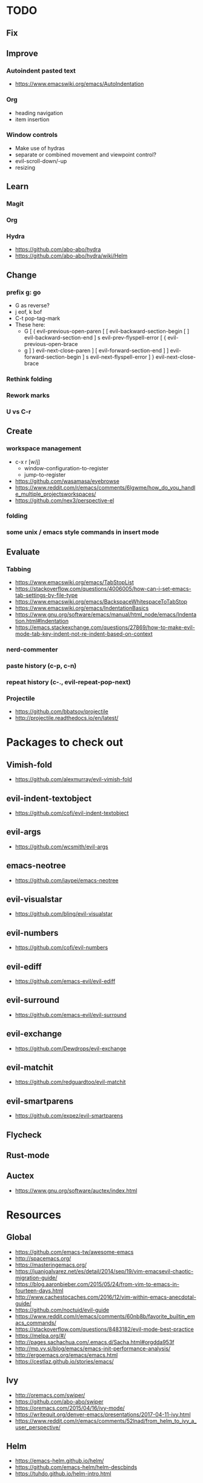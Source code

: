 * TODO
** Fix
** Improve
*** Autoindent pasted text
    * https://www.emacswiki.org/emacs/AutoIndentation
*** Org
    * heading navigation
    * item insertion
*** Window controls
  * Make use of hydras
  * separate or combined movement and viewpoint control?
  * evil-scroll-down/-up
  * resizing
** Learn
*** Magit
*** Org
*** Hydra
    * https://github.com/abo-abo/hydra
    * https://github.com/abo-abo/hydra/wiki/Helm
** Change
*** prefix g: go
  * G as reverse?
  * j eof, k bof
  * C-t pop-tag-mark
  * These here:
    - G
      [ (  evil-previous-open-paren
      [ [  evil-backward-section-begin
      [ ]  evil-backward-section-end
      ] s  evil-prev-flyspell-error
      [ {  evil-previous-open-brace
    - g
      ] )  evil-next-close-paren
      ] [  evil-forward-section-end
      ] ]  evil-forward-section-begin
      ] s  evil-next-flyspell-error
      ] }  evil-next-close-brace
*** Rethink folding
*** Rework marks
*** U vs C-r
** Create
*** workspace management
    * c-x r [w/j]
        - window-configuration-to-register
        - jump-to-register
    * https://github.com/wasamasa/eyebrowse
    * https://www.reddit.com/r/emacs/comments/6lgwme/how_do_you_handle_multiple_projectsworkspaces/
    * https://github.com/nex3/perspective-el
*** folding
*** some unix / emacs style commands in insert mode
** Evaluate
*** Tabbing
    * https://www.emacswiki.org/emacs/TabStopList
    * https://stackoverflow.com/questions/4006005/how-can-i-set-emacs-tab-settings-by-file-type
    * https://www.emacswiki.org/emacs/BackspaceWhitespaceToTabStop
    * https://www.emacswiki.org/emacs/IndentationBasics
    * https://www.gnu.org/software/emacs/manual/html_node/emacs/Indentation.html#Indentation
    * https://emacs.stackexchange.com/questions/27869/how-to-make-evil-mode-tab-key-indent-not-re-indent-based-on-context
*** nerd-commenter
*** paste history (c-p, c-n)
*** repeat history (c-., evil-repeat-pop-next)
*** Projectile
    * https://github.com/bbatsov/projectile
    * http://projectile.readthedocs.io/en/latest/
* Packages to check out
** Vimish-fold
   * https://github.com/alexmurray/evil-vimish-fold
** evil-indent-textobject
   * https://github.com/cofi/evil-indent-textobject
** evil-args
   * https://github.com/wcsmith/evil-args
** emacs-neotree
   * https://github.com/jaypei/emacs-neotree
** evil-visualstar
   * https://github.com/bling/evil-visualstar
** evil-numbers
   * https://github.com/cofi/evil-numbers
** evil-ediff
   * https://github.com/emacs-evil/evil-ediff
** evil-surround
   * https://github.com/emacs-evil/evil-surround
** evil-exchange
   * https://github.com/Dewdrops/evil-exchange
** evil-matchit
   * https://github.com/redguardtoo/evil-matchit
** evil-smartparens
   * https://github.com/expez/evil-smartparens
** Flycheck
** Rust-mode
** Auctex
   * https://www.gnu.org/software/auctex/index.html
* Resources
** Global
    * https://github.com/emacs-tw/awesome-emacs
    * http://spacemacs.org/
    * https://masteringemacs.org/
    * https://juanjoalvarez.net/es/detail/2014/sep/19/vim-emacsevil-chaotic-migration-guide/
    * https://blog.aaronbieber.com/2015/05/24/from-vim-to-emacs-in-fourteen-days.html
    * http://www.cachestocaches.com/2016/12/vim-within-emacs-anecdotal-guide/
    * https://github.com/noctuid/evil-guide
    * https://www.reddit.com/r/emacs/comments/60nb8b/favorite_builtin_emacs_commands/
    * https://stackoverflow.com/questions/8483182/evil-mode-best-practice
    * https://melpa.org/#/
    * http://pages.sachachua.com/.emacs.d/Sacha.html#orgdda953f
    * http://mp.vv.si/blog/emacs/emacs-init-performance-analysis/
    * http://ergoemacs.org/emacs/emacs.html
    * https://cestlaz.github.io/stories/emacs/
** Ivy
   * http://oremacs.com/swiper/
   * https://github.com/abo-abo/swiper
   * https://oremacs.com/2015/04/16/ivy-mode/
   * https://writequit.org/denver-emacs/presentations/2017-04-11-ivy.html
   * https://www.reddit.com/r/emacs/comments/52lnad/from_helm_to_ivy_a_user_perspective/
** Helm
   * https://emacs-helm.github.io/helm/
   * https://github.com/emacs-helm/helm-descbinds
   * https://tuhdo.github.io/helm-intro.html
** Org
   * http://orgmode.org/worg/
   * http://doc.norang.ca/org-mode.html
   * http://ehneilsen.net/notebook/orgExamples/org-examples.html
   * http://thagomizer.com/blog/2017/03/16/five-useful-org-mode-features.html
   * https://github.com/Somelauw/evil-org-mode
   * https://www.reddit.com/r/orgmode/comments/6mfvb1/syncing_org_files_to_android_orgzly_with_tasker/
** Magit
   * https://magit.vc/
** Python
   * http://www.jesshamrick.com/2012/09/18/emacs-as-a-python-ide/
** Rust
   * http://julienblanchard.com/2016/fancy-rust-development-with-emacs/
** C and C++
   * https://www.reddit.com/r/emacs/comments/6lnwaz/c_in_gnu_emacs/
** Eshell
   * https://www.masteringemacs.org/article/complete-guide-mastering-eshell
